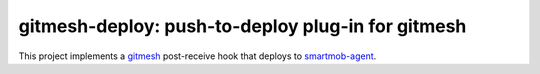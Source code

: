 gitmesh-deploy: push-to-deploy plug-in for gitmesh
==================================================

This project implements a gitmesh_ post-receive hook that deploys to
smartmob-agent_.

.. _gitmesh: https://github.com/smartmob-project/gitmesh
.. _smartmob-agent: https://github.com/smartmob-project/smartmob-agent
